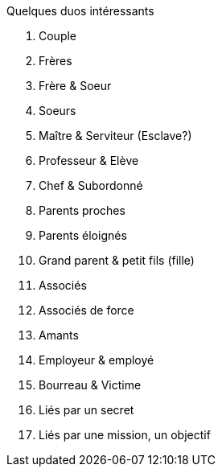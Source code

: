 Quelques duos intéressants

1. Couple
2. Frères
3. Frère & Soeur
4. Soeurs
5. Maître & Serviteur (Esclave?)
6. Professeur & Elève
7. Chef & Subordonné
8. Parents proches
9. Parents éloignés
10. Grand parent & petit fils (fille)
11. Associés
12. Associés de force
13. Amants
14. Employeur & employé
15. Bourreau & Victime
16. Liés par un secret
17. Liés par une mission, un objectif